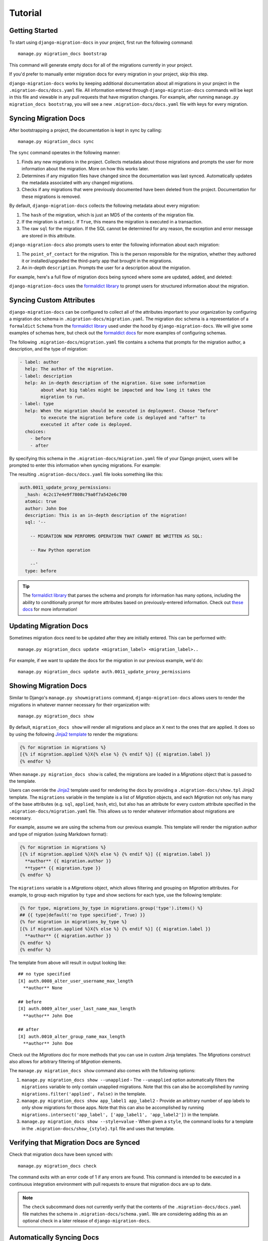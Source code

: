 .. _tutorial:

Tutorial
========

Getting Started
~~~~~~~~~~~~~~~

To start using ``django-migration-docs`` in your project, first run the
following command::

  manage.py migration_docs bootstrap

This command will generate empty docs for all of the migrations currently
in your project.

If you'd prefer to manually enter migration docs for every migration in your
project, skip this step.

``django-migration-docs`` works by keeping additional documentation about
all migrations in your project in the ``.migration-docs/docs.yaml`` file.
All information entered through ``django-migration-docs`` commands will be
kept in this file and viewable in any pull requests that have migration
changes. For example, after running ``manage.py migration_docs bootstrap``,
you will see a new ``.migration-docs/docs.yaml`` file with keys for
every migration.

Syncing Migration Docs
~~~~~~~~~~~~~~~~~~~~~~

After bootstrapping a project, the documentation is kept in sync by
calling::

  manage.py migration_docs sync

The ``sync`` command operates in the following manner:

1. Finds any new migrations in the project. Collects metadata about those
   migrations and prompts the user for more information about the migration.
   More on how this works later.
2. Determines if any migration files have changed since the documentation was
   last synced. Automatically updates the metadata associated with any changed
   migrations.
3. Checks if any migrations that were previously documented have been deleted
   from the project. Documentation for these migrations is removed.

By default, ``django-migration-docs`` collects the following metadata
about every migration:

1. The ``hash`` of the migration, which is just an MD5 of the contents of
   the migration file.
2. If the migration is ``atomic``. If ``True``, this means the migration is
   executed in a transaction.
3. The raw ``sql`` for the migration. If the SQL cannot be determined for any
   reason, the exception and error message are stored in this attribute.

``django-migration-docs`` also prompts users to enter the following information
about each migration:

1. The ``point_of_contact`` for the migration. This is the person responsible
   for the migration, whether they authored it or installed/upgraded
   the third-party app that brought in the migrations.
2. An in-depth ``description``. Prompts the user for a description about the
   migration.

For example, here's a full flow of migration docs being synced where some
are updated, added, and deleted:

.. image:: _static/sync.gif
   :width: 600

``django-migration-docs`` uses the
`formaldict library <https://github.com/jyveapp/formaldict>`__
to prompt users for structured information about the migration.

Syncing Custom Attributes
~~~~~~~~~~~~~~~~~~~~~~~~~

``django-migration-docs`` can be configured to collect all of the
attributes important to your organization by configuring a migration doc
schema in ``.migration-docs/migration.yaml``. The migration doc schema
is a representation of a ``formaldict`` ``Schema`` from the
`formaldict library <https://github.com/jyveapp/formaldict>`__ used
under the hood by ``django-migration-docs``. We will give some examples
of schemas here, but check out the
`formaldict docs <https://formaldict.readthedocs.io>`__
for more examples of configuring schemas.

The following ``.migration-docs/migration.yaml`` file contains a schema
that prompts for the migration author, a description, and the type of
migration:

.. code-block:: yaml

  - label: author
    help: The author of the migration.
  - label: description
    help: An in-depth description of the migration. Give some information
          about what big tables might be impacted and how long it takes the
          migration to run.
  - label: type
    help: When the migration should be executed in deployment. Choose "before"
          to execute the migration before code is deployed and "after" to
          executed it after code is deployed.
    choices:
      - before
      - after


By specifying this schema in the ``.migration-docs/migration.yaml`` file of
your Django project, users will be prompted to enter this information
when syncing migrations. For example:

.. image:: _static/sync-custom-schema.gif
   :width: 600

The resulting ``.migration-docs/docs.yaml`` file looks something like this:

.. code-block:: yaml

    auth.0011_update_proxy_permissions:
      _hash: 4c2c17e4e9f7808c79a0f7a542e6c700
      atomic: true
      author: John Doe
      description: This is an in-depth description of the migration!
      sql: '--

        -- MIGRATION NOW PERFORMS OPERATION THAT CANNOT BE WRITTEN AS SQL:

        -- Raw Python operation

        --'
      type: before

.. tip::

  The `formaldict library <https://github.com/jyveapp/formaldict>`__ that
  parses the schema and prompts for information has many options, including
  the ability to conditionally prompt for more attributes based on
  previously-entered information. Check out
  `these docs <https://formaldict.readthedocs.io>`__
  for more information!

Updating Migration Docs
~~~~~~~~~~~~~~~~~~~~~~~

Sometimes migration docs need to be updated after they are initially entered.
This can be performed with::

  manage.py migration_docs update <migration_label> <migration_label>..

For example, if we want to update the docs for the migration in our previous
example, we'd do::

  manage.py migration_docs update auth.0011_update_proxy_permissions

Showing Migration Docs
~~~~~~~~~~~~~~~~~~~~~~

Similar to Django's ``manage.py showmigrations`` command,
``django-migration-docs`` allows users to render the migrations in whatever
manner necessary for their organization with::

  manage.py migration_docs show

By default, ``migration_docs show`` will render all migrations and
place an ``X`` next to the ones that are applied. It does so by using
the following `Jinja2 template <https://jinja.palletsprojects.com/>`__ to
render the migrations:

.. code-block:: jinja

  {% for migration in migrations %}
  [{% if migration.applied %}X{% else %} {% endif %}] {{ migration.label }}
  {% endfor %}

When ``manage.py migration_docs show`` is called, the migrations are loaded
in a `Migrations` object that is passed to the template.

Users can override
the `Jinja2 <jinja.palletsprojects.com>`__ template used for rendering the docs
by providing a ``.migration-docs/show.tpl`` Jinja2 template.
The ``migrations`` variable in the template is a list of `Migration` objects,
and each `Migration` not only has many of the base attributes
(e.g. ``sql``, ``applied``, ``hash``, etc), but also has an attribute for
every custom attribute specified in the ``.migration-docs/migration.yaml`` file.
This allows us to render whatever information about migrations are necessary.

For example, assume we are using the schema from our previous example. This
template will render the migration author and type of migration (using
Markdown format):

.. code-block:: jinja

  {% for migration in migrations %}
  [{% if migration.applied %}X{% else %} {% endif %}] {{ migration.label }}
    **author** {{ migration.author }}
    **type** {{ migration.type }}
  {% endfor %}

The ``migrations`` variable is a `Migrations` object, which allows filtering
and grouping on `Migration` attributes. For example, to group each migration
by ``type`` and show sections for each type, use the following template:

.. code-block:: jinja

    {% for type, migrations_by_type in migrations.group('type').items() %}
    ## {{ type|default('no type specified', True) }}
    {% for migration in migrations_by_type %}
    [{% if migration.applied %}X{% else %} {% endif %}] {{ migration.label }}
      **author** {{ migration.author }}
    {% endfor %}
    {% endfor %}

The template from above will result in output looking like:

.. highlight:: none

::

  ## no type specified
  [X] auth.0008_alter_user_username_max_length
    **author** None

  ## before
  [X] auth.0009_alter_user_last_name_max_length
    **author** John Doe

  ## after
  [X] auth.0010_alter_group_name_max_length
    **author** John Doe


Check out the `Migrations` doc for more methods that you can use in custom
Jinja templates. The `Migrations` construct also allows for arbitrary filtering
of `Migration` elements.

The ``manage.py migration_docs show`` command also comes with the following
options:

1. ``manage.py migration_docs show --unapplied`` - The ``--unapplied`` option
   automatically filters the ``migrations`` variable to only contain
   unapplied migrations. Note that this can also be accomplished by
   running ``migrations.filter('applied', False)`` in the template.
2. ``manage.py migration_docs show app_label1 app_label2`` - Provide an
   arbitrary number of app labels to only show migrations for those apps.
   Note that this can also be accomplished by running
   ``migrations.intersect('app_label', ['app_label1', 'app_label2'])`` in
   the template.
3. ``manage.py migration_docs show --style=value`` - When given a ``style``,
   the command looks for a template in the ``.migration-docs/show_{style}.tpl``
   file and uses that template.

Verifying that Migration Docs are Synced
~~~~~~~~~~~~~~~~~~~~~~~~~~~~~~~~~~~~~~~~

Check that migration docs have been synced with::

  manage.py migration_docs check

The command exits with an error code of 1 if any errors are found. This
command is intended to be executed in a continuous integration environment
with pull requests to ensure that migration docs are up to date.

.. note:: The ``check`` subcommand does not currently verify that the
  contents of the ``.migration-docs/docs.yaml`` file matches the schema
  in ``.migration-docs/schema.yaml``. We are considering adding this
  as an optional check in a later release of ``django-migration-docs``.

Automatically Syncing Docs
~~~~~~~~~~~~~~~~~~~~~~~~~~

Migration docs can automatically be synced when running migrations. This
can be useful so that engineers do not have to remember to add migrations.
Set the ``MIGRATION_DOCS_PRE_MIGRATE_SYNC`` setting to ``True`` in your
settings file, and migration docs will be synced when anyone runs
``manage.py migrate``.

.. tip::

  It's recommended to only enable this setting in local development mode.
  Otherwise engineers may accidentally be prompted for migration docs
  when doing production deployments and migrations.

Configuring Pre-Sync Hooks
~~~~~~~~~~~~~~~~~~~~~~~~~~

``django-migration-docs`` will automatically update docs for migrations
when migration files change. It will similarly report that docs need to be
synced during ``manage.py migration_docs check`` if the contents of any
migrations have been changed since the last time docs were synced.

This flow can be problematic for users that use automated code
formatters like `black <https://black.readthedocs.io/en/stable/>`__.
E.g. depending on the setup of the repo, a user could sync migration docs,
automatically format the migration code with ``black``, and then have
to re-sync docs again.

This flow can be avoided by configuring the ``MIGRATION_DOCS_PRE_SYNC_HOOKS``
setting. Add commands that need to be executed before syncing migration docs
to this setting and they will automatically be executed before syncing
any migrations. For example, to run ``black`` before syncing, do::

  MIGRATION_DOCS_PRE_SYNC_HOOKS = ['black .']
